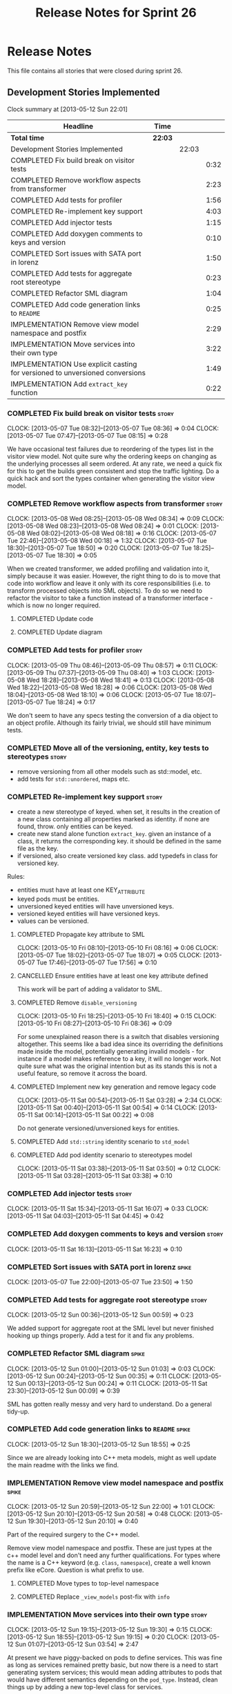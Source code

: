 #+title: Release Notes for Sprint 26
#+options: date:nil toc:nil author:nil num:nil
#+todo: ANALYSIS IMPLEMENTATION TESTING | COMPLETED CANCELLED
#+tags: story(s) epic(e) task(t) note(n) spike(p)

* Release Notes

This file contains all stories that were closed during sprint 26.

** Development Stories Implemented

#+begin: clocktable :maxlevel 3 :scope subtree
Clock summary at [2013-05-12 Sun 22:01]

| Headline                                                                     | Time    |       |      |
|------------------------------------------------------------------------------+---------+-------+------|
| *Total time*                                                                 | *22:03* |       |      |
|------------------------------------------------------------------------------+---------+-------+------|
| Development Stories Implemented                                              |         | 22:03 |      |
| COMPLETED Fix build break on visitor tests                                   |         |       | 0:32 |
| COMPLETED Remove workflow aspects from transformer                           |         |       | 2:23 |
| COMPLETED Add tests for profiler                                             |         |       | 1:56 |
| COMPLETED Re-implement key support                                           |         |       | 4:03 |
| COMPLETED Add injector tests                                                 |         |       | 1:15 |
| COMPLETED Add doxygen comments to keys and version                           |         |       | 0:10 |
| COMPLETED Sort issues with SATA port in lorenz                               |         |       | 1:50 |
| COMPLETED Add tests for aggregate root stereotype                            |         |       | 0:23 |
| COMPLETED Refactor SML diagram                                               |         |       | 1:04 |
| COMPLETED Add code generation links to =README=                              |         |       | 0:25 |
| IMPLEMENTATION Remove view model namespace and postfix                       |         |       | 2:29 |
| IMPLEMENTATION Move services into their own type                             |         |       | 3:22 |
| IMPLEMENTATION Use explicit casting for versioned to unversioned conversions |         |       | 1:49 |
| IMPLEMENTATION Add =extract_key= function                                    |         |       | 0:22 |
#+end:

*** COMPLETED Fix build break on visitor tests                        :story:
    CLOSED: [2013-05-07 Tue 08:36]
    CLOCK: [2013-05-07 Tue 08:32]--[2013-05-07 Tue 08:36] =>  0:04
    CLOCK: [2013-05-07 Tue 07:47]--[2013-05-07 Tue 08:15] =>  0:28

We have occasional test failures due to reordering of the types list
in the visitor view model. Not quite sure why the ordering keeps on
changing as the underlying processes all seem ordered. At any rate, we
need a quick fix for this to get the builds green consistent and stop
the traffic lighting. Do a quick hack and sort the types container
when generating the visitor view model.

*** COMPLETED Remove workflow aspects from transformer                :story:
    CLOSED: [2013-05-08 Wed 08:34]
    CLOCK: [2013-05-08 Wed 08:25]--[2013-05-08 Wed 08:34] =>  0:09
    CLOCK: [2013-05-08 Wed 08:23]--[2013-05-08 Wed 08:24] =>  0:01
    CLOCK: [2013-05-08 Wed 08:02]--[2013-05-08 Wed 08:18] =>  0:16
    CLOCK: [2013-05-07 Tue 22:46]--[2013-05-08 Wed 00:18] =>  1:32
    CLOCK: [2013-05-07 Tue 18:30]--[2013-05-07 Tue 18:50] =>  0:20
    CLOCK: [2013-05-07 Tue 18:25]--[2013-05-07 Tue 18:30] =>  0:05

When we created transformer, we added profiling and validation into
it, simply because it was easier. However, the right thing to do is to
move that code into workflow and leave it only with its core
responsibilities (i.e. to transform processed objects into SML
objects). To do so we need to refactor the visitor to take a function
instead of a transformer interface - which is now no longer
required.

**** COMPLETED Update code
     CLOSED: [2013-05-08 Wed 00:19]
**** COMPLETED Update diagram
     CLOSED: [2013-05-08 Wed 08:30]
*** COMPLETED Add tests for profiler                                  :story:
    CLOSED: [2013-05-09 Thu 08:57]
    CLOCK: [2013-05-09 Thu 08:46]--[2013-05-09 Thu 08:57] =>  0:11
    CLOCK: [2013-05-09 Thu 07:37]--[2013-05-09 Thu 08:40] =>  1:03
    CLOCK: [2013-05-08 Wed 18:28]--[2013-05-08 Wed 18:41] =>  0:13
    CLOCK: [2013-05-08 Wed 18:22]--[2013-05-08 Wed 18:28] =>  0:06
    CLOCK: [2013-05-08 Wed 18:04]--[2013-05-08 Wed 18:10] =>  0:06
    CLOCK: [2013-05-07 Tue 18:07]--[2013-05-07 Tue 18:24] =>  0:17

We don't seem to have any specs testing the conversion of a dia object
to an object profile. Although its fairly trivial, we should still
have minimum tests.

*** COMPLETED Move all of the versioning, entity, key tests to stereotypes :story:
    CLOSED: [2013-05-11 Sat 03:40]

- remove versioning from all other models such as std::model, etc.
- add tests for =std::unordered=, maps etc.

*** COMPLETED Re-implement key support                                :story:
    CLOSED: [2013-05-11 Sat 04:03]

- create a new stereotype of keyed. when set, it results in the
  creation of a new class containing all properties marked as
  identity. if none are found, throw. only entities can be keyed.
- create new stand alone function =extract_key=. given an instance of
  a class, it returns the corresponding key. it should be defined in
  the same file as the key.
- if versioned, also create versioned key class. add typedefs in class
  for versioned key.

Rules:

- entities must have at least one KEY_ATTRIBUTE
- keyed pods must be entities.
- unversioned keyed entities will have unversioned keys.
- versioned keyed entities will have versioned keys.
- values can be versioned.

**** COMPLETED Propagate key attribute to SML
     CLOSED: [2013-05-10 Fri 08:16]
     CLOCK: [2013-05-10 Fri 08:10]--[2013-05-10 Fri 08:16] =>  0:06
     CLOCK: [2013-05-07 Tue 18:02]--[2013-05-07 Tue 18:07] =>  0:05
     CLOCK: [2013-05-07 Tue 17:46]--[2013-05-07 Tue 17:56] =>  0:10

**** CANCELLED Ensure entities have at least one key attribute defined
     CLOSED: [2013-05-10 Fri 08:17]

This work will be part of adding a validator to SML.

**** COMPLETED Remove =disable_versioning=
     CLOSED: [2013-05-10 Fri 19:58]
     CLOCK: [2013-05-10 Fri 18:25]--[2013-05-10 Fri 18:40] =>  0:15
     CLOCK: [2013-05-10 Fri 08:27]--[2013-05-10 Fri 08:36] =>  0:09

For some unexplained reason there is a switch that disables versioning
altogether. This seems like a bad idea since its overriding the
definitions made inside the model, potentially generating invalid
models - for instance if a model makes reference to a key, it will no
longer work. Not quite sure what was the original intention but as its
stands this is not a useful feature, so remove it across the board.

**** COMPLETED Implement new key generation and remove legacy code
     CLOSED: [2013-05-11 Sat 03:28]
     CLOCK: [2013-05-11 Sat 00:54]--[2013-05-11 Sat 03:28] =>  2:34
     CLOCK: [2013-05-11 Sat 00:40]--[2013-05-11 Sat 00:54] =>  0:14
     CLOCK: [2013-05-11 Sat 00:14]--[2013-05-11 Sat 00:22] =>  0:08

Do not generate versioned/unversioned keys for entities.

**** COMPLETED Add =std::string= identity scenario to =std_model=
     CLOSED: [2013-05-11 Sat 03:33]
**** COMPLETED Add pod identity scenario to stereotypes model
     CLOSED: [2013-05-11 Sat 03:51]
     CLOCK: [2013-05-11 Sat 03:38]--[2013-05-11 Sat 03:50] =>  0:12
     CLOCK: [2013-05-11 Sat 03:28]--[2013-05-11 Sat 03:38] =>  0:10

*** COMPLETED Add injector tests                                      :story:
    CLOSED: [2013-05-11 Sat 16:07]
    CLOCK: [2013-05-11 Sat 15:34]--[2013-05-11 Sat 16:07] =>  0:33
    CLOCK: [2013-05-11 Sat 04:03]--[2013-05-11 Sat 04:45] =>  0:42

*** COMPLETED Add doxygen comments to keys and version                :story:
    CLOSED: [2013-05-11 Sat 16:23]
    CLOCK: [2013-05-11 Sat 16:13]--[2013-05-11 Sat 16:23] =>  0:10

*** COMPLETED Sort issues with SATA port in lorenz                    :spike:
    CLOSED: [2013-05-12 Sun 00:11]
    CLOCK: [2013-05-07 Tue 22:00]--[2013-05-07 Tue 23:50] =>  1:50

*** COMPLETED Add tests for aggregate root stereotype                 :story:
    CLOSED: [2013-05-12 Sun 00:53]
    CLOCK: [2013-05-12 Sun 00:36]--[2013-05-12 Sun 00:59] =>  0:23

We added support for aggregate root at the SML level but never
finished hooking up things properly. Add a test for it and fix any problems.

*** COMPLETED Refactor SML diagram                                    :spike:
    CLOSED: [2013-05-12 Sun 00:09]
    CLOCK: [2013-05-12 Sun 01:00]--[2013-05-12 Sun 01:03] =>  0:03
    CLOCK: [2013-05-12 Sun 00:24]--[2013-05-12 Sun 00:35] =>  0:11
    CLOCK: [2013-05-12 Sun 00:13]--[2013-05-12 Sun 00:24] =>  0:11
    CLOCK: [2013-05-11 Sat 23:30]--[2013-05-12 Sun 00:09] =>  0:39

SML has gotten really messy and very hard to understand. Do a general tidy-up.

*** COMPLETED Add code generation links to =README=                   :spike:
    CLOSED: [2013-05-12 Sun 19:14]
    CLOCK: [2013-05-12 Sun 18:30]--[2013-05-12 Sun 18:55] =>  0:25

Since we are already looking into C++ meta models, might as well
update the main readme with the links we find.

*** IMPLEMENTATION Remove view model namespace and postfix            :spike:
    CLOCK: [2013-05-12 Sun 20:59]--[2013-05-12 Sun 22:00] =>  1:01
    CLOCK: [2013-05-12 Sun 20:10]--[2013-05-12 Sun 20:58] =>  0:48
    CLOCK: [2013-05-12 Sun 19:30]--[2013-05-12 Sun 20:10] =>  0:40

Part of the required surgery to the C++ model.

Remove view model namespace and postfix. These are just types at the
c++ model level and don't need any further qualifications. For types
where the name is a C++ keyword (e.g. =class=, =namespace=), create a
well known prefix like eCore. Question is what prefix to use.

**** COMPLETED Move types to top-level namespace
     CLOSED: [2013-05-12 Sun 22:00]
**** COMPLETED Replace =_view_models= post-fix with =info=
     CLOSED: [2013-05-12 Sun 22:00]

*** IMPLEMENTATION Move services into their own type                  :story:
    CLOCK: [2013-05-12 Sun 19:15]--[2013-05-12 Sun 19:30] =>  0:15
    CLOCK: [2013-05-12 Sun 18:55]--[2013-05-12 Sun 19:15] =>  0:20
    CLOCK: [2013-05-12 Sun 01:07]--[2013-05-12 Sun 03:54] =>  2:47

At present we have piggy-backed on pods to define services. This was
fine as long as services remained pretty basic, but now there is a
need to start generating system services; this would mean adding
attributes to pods that would have different semantics depending on
the =pod_type=. Instead, clean things up by adding a new top-level
class for services.

**** COMPLETED Add new type to SML to represent services
     CLOSED: [2013-05-12 Sun 19:30]
**** IMPLEMENTATION Move all of the existing pod code to use new type

*** IMPLEMENTATION Use explicit casting for versioned to unversioned conversions :story:
    CLOCK: [2013-05-11 Sat 23:06]--[2013-05-11 Sat 23:30] =>  0:24
    CLOCK: [2013-05-11 Sat 16:27]--[2013-05-11 Sat 16:29] =>  0:02
    CLOCK: [2013-05-11 Sat 15:06]--[2013-05-11 Sat 15:13] =>  0:07
    CLOCK: [2012-11-22 Thu 08:44]--[2012-11-22 Thu 09:20] =>  0:36

At present we have to_versioned; in reality this would be dealt much
better using explicit casts:

: explicit operator std::string() { return "explicit"; }

Actually the real solution for this is to make the versioned key
contain the unversioned key; then dogen will generate all the
required code.

At this point in time we do not have enough use cases to make the
correct design decisions in this area. We need to wait until we start
using keys in anger in Creris and then design the API around the use
cases.

It is not possible to use global cast operators so we need to
introduce a dependency between versioned and unversioned keys in order
for this to work.

**** COMPLETED Link pod to its versioned and unversioned keys
     CLOSED: [2013-05-11 Sat 17:11]
     CLOCK: [2013-05-11 Sat 16:54]--[2013-05-11 Sat 17:11] =>  0:17
     CLOCK: [2013-05-11 Sat 16:31]--[2013-05-11 Sat 16:54] =>  0:23

Also link versioned key to unversioned key.

*** IMPLEMENTATION Add =extract_key= function                         :story:
    CLOCK: [2013-05-11 Sat 15:24]--[2013-05-11 Sat 15:34] =>  0:10
    CLOCK: [2013-05-11 Sat 15:20]--[2013-05-11 Sat 15:24] =>  0:04
    CLOCK: [2013-05-11 Sat 03:55]--[2013-05-11 Sat 04:03] =>  0:08

We need a way to automatically extract a key for a pod. To do so
create a utility file with a method that extracts keys for a type. We
need to create a new aspect for this.

The right solution is to create pods at the SML level to represent
this concept. If we do that we get all of the includer etc work for
free. For that we need to add new category types:

- visitor
- key_extractor

Injector creates pods for these just like it does with keys; the view
model transformer intercepts them and generates the correct view
models.

** Deprecated Development Stories
